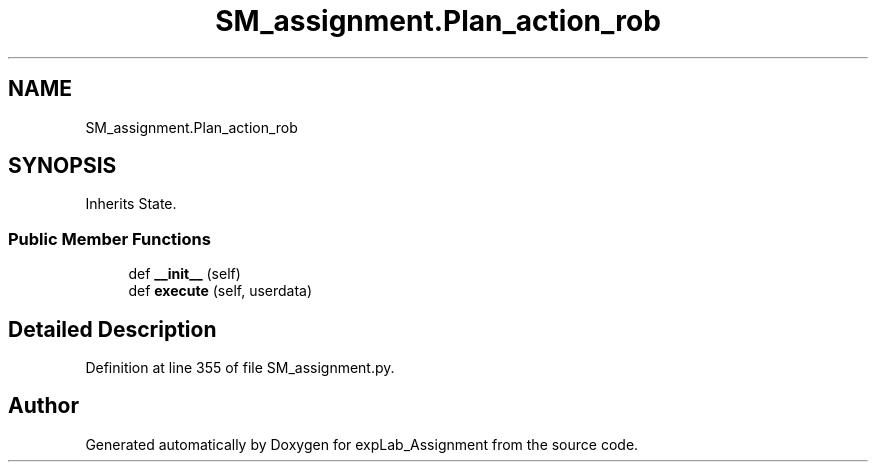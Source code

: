 .TH "SM_assignment.Plan_action_rob" 3 "Mon Nov 28 2022" "Version 1.0" "expLab_Assignment" \" -*- nroff -*-
.ad l
.nh
.SH NAME
SM_assignment.Plan_action_rob
.SH SYNOPSIS
.br
.PP
.PP
Inherits State\&.
.SS "Public Member Functions"

.in +1c
.ti -1c
.RI "def \fB__init__\fP (self)"
.br
.ti -1c
.RI "def \fBexecute\fP (self, userdata)"
.br
.in -1c
.SH "Detailed Description"
.PP 

.PP
Definition at line 355 of file SM_assignment\&.py\&.

.SH "Author"
.PP 
Generated automatically by Doxygen for expLab_Assignment from the source code\&.
